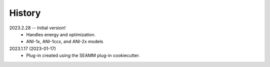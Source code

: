 =======
History
=======

2023.2.28 -- Initial version!
    * Handles energy and optimization.
    * ANI-1x, ANI-1ccx, and ANI-2x models
      
2023.1.17 (2023-01-17)
    * Plug-in created using the SEAMM plug-in cookiecutter.
